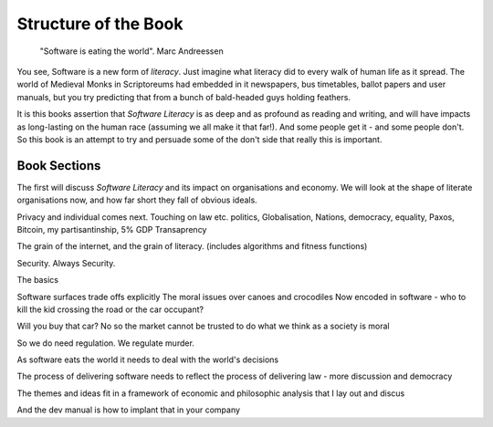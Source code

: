=======================
Structure of the Book
=======================

.. pull-quote::
   
    "Software is eating the world".
    Marc Andreessen
    
You see, Software is a new form of *literacy*.  Just imagine
what literacy did to every walk of human life as it spread. The world
of Medieval Monks in Scriptoreums had embedded in it newspapers, bus
timetables, ballot papers and user manuals, but you try predicting
that from a bunch of bald-headed guys holding feathers.  

It is this books assertion that *Software Literacy* is as deep and as
profound as reading and writing, and will have impacts as long-lasting
on the human race (assuming we all make it that far!).  And some people
get it - and some people don't.  So this book is an attempt to try and
persuade some of the don't side that really this is important. 

Book Sections
-------------

The first will discuss *Software Literacy* and its impact on
organisations and economy.  We will look at the shape of literate
organisations now, and how far short they fall of obvious ideals.

Privacy and individual comes next. Touching on law etc.
politics, Globalisation, Nations, democracy, equality, Paxos, Bitcoin, my partisantinship, 5% GDP
Transaprency

The grain of the internet, and the grain of literacy.
(includes algorithms and fitness functions)

Security. Always Security.



The basics

Software surfaces trade offs explicitly
The moral issues over canoes and crocodiles
Now encoded in software - who to kill the kid crossing the road or the car occupant?

Will you buy that car? No so the market cannot be trusted to do what we think as a society is moral

So we do need regulation. We regulate murder.

As software eats the world it needs to deal with the world's decisions

The process of delivering software needs to reflect the process of delivering law - more discussion and democracy

The themes and ideas fit in a framework of economic and philosophic analysis that I lay out and discus

And the dev manual is how to implant that in your company 
